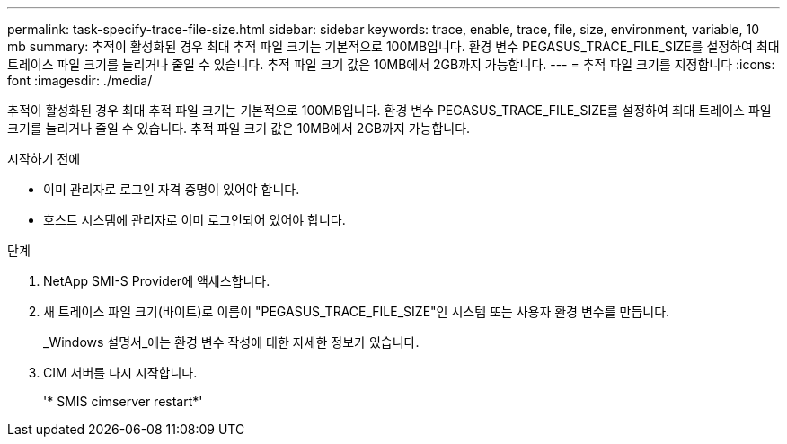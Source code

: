 ---
permalink: task-specify-trace-file-size.html 
sidebar: sidebar 
keywords: trace, enable, trace, file, size, environment, variable, 10 mb 
summary: 추적이 활성화된 경우 최대 추적 파일 크기는 기본적으로 100MB입니다. 환경 변수 PEGASUS_TRACE_FILE_SIZE를 설정하여 최대 트레이스 파일 크기를 늘리거나 줄일 수 있습니다. 추적 파일 크기 값은 10MB에서 2GB까지 가능합니다. 
---
= 추적 파일 크기를 지정합니다
:icons: font
:imagesdir: ./media/


[role="lead"]
추적이 활성화된 경우 최대 추적 파일 크기는 기본적으로 100MB입니다. 환경 변수 PEGASUS_TRACE_FILE_SIZE를 설정하여 최대 트레이스 파일 크기를 늘리거나 줄일 수 있습니다. 추적 파일 크기 값은 10MB에서 2GB까지 가능합니다.

.시작하기 전에
* 이미 관리자로 로그인 자격 증명이 있어야 합니다.
* 호스트 시스템에 관리자로 이미 로그인되어 있어야 합니다.


.단계
. NetApp SMI-S Provider에 액세스합니다.
. 새 트레이스 파일 크기(바이트)로 이름이 "PEGASUS_TRACE_FILE_SIZE"인 시스템 또는 사용자 환경 변수를 만듭니다.
+
_Windows 설명서_에는 환경 변수 작성에 대한 자세한 정보가 있습니다.

. CIM 서버를 다시 시작합니다.
+
'* SMIS cimserver restart*'


